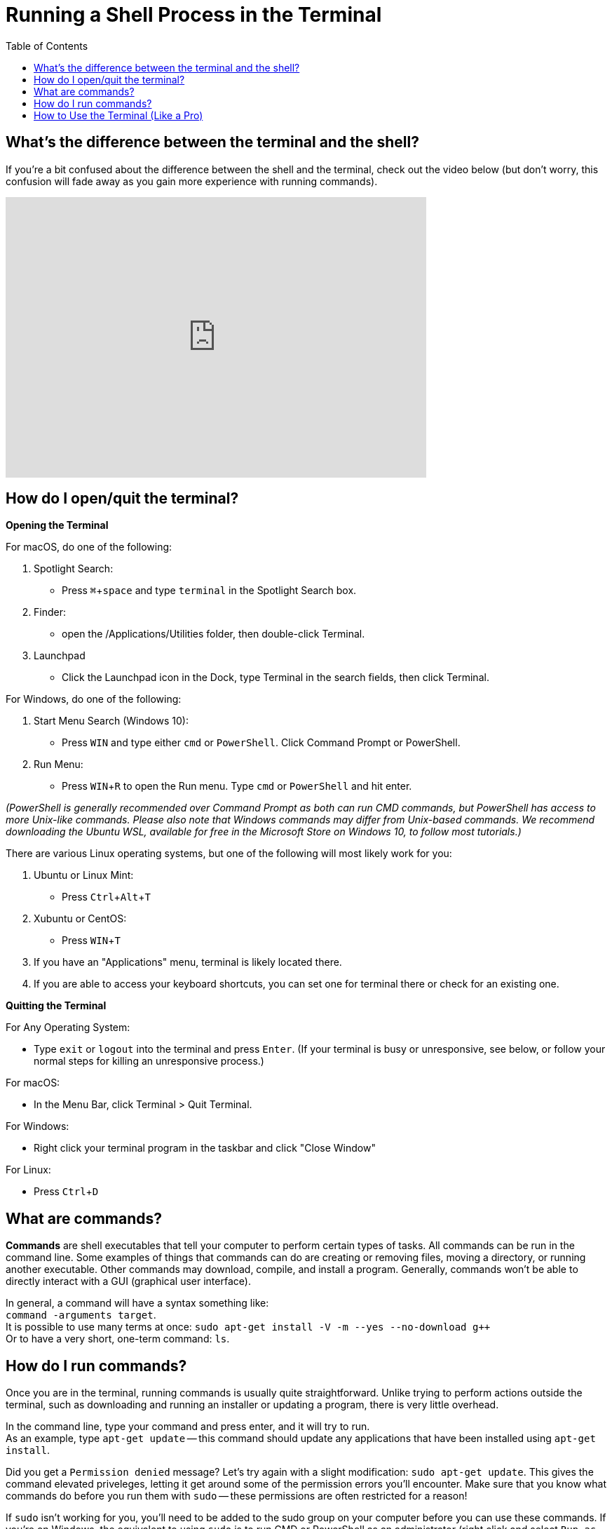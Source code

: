 :tip-caption: 💡
:note-caption: 📝
:caution-caption: ⚠️
:warning-caption: 🔥
:important-caption: ❗️

= Running a Shell Process in the Terminal
:toc: \\left
:experimental:
:commandkey: &#8984;
:optionkey: &#8997;
:shiftkey: &#x21e7;
:imagesdir: /Users/eljefe/Det-Lab-Doc/unix-tut


== What's the difference between the terminal and the shell?

If you're a bit confused about the difference between the shell and the terminal, check out the video below (but don't worry, this confusion will fade away as you gain more experience with running commands). 


video::Yt57-gg9jVg[youtube, width=600, height=400, align=center]

== How do I open/quit the terminal?

*Opening the Terminal*

For macOS, do one of the following:


. Spotlight Search:
+
* Press kbd:[ {commandkey} + space] and type `terminal` in the Spotlight Search box. 
+
. Finder:
+
* open the /Applications/Utilities folder, then double-click Terminal.
+
. Launchpad
+
* Click the Launchpad icon in the Dock, type Terminal  in the search fields, then click Terminal.


For Windows, do one of the following: +

. Start Menu Search (Windows 10):
+
* Press kbd:[WIN] and type either `cmd` or `PowerShell`. Click Command Prompt or PowerShell.

. Run Menu:
+
* Press kbd:[WIN + R] to open the Run menu. Type `cmd` or `PowerShell` and hit enter.

__(PowerShell is generally recommended over Command Prompt as both can run CMD commands, but PowerShell has access to more Unix-like commands. Please also note that Windows commands may differ from Unix-based commands. We recommend downloading the Ubuntu WSL, available for free in the Microsoft Store on Windows 10, to follow most tutorials.)__


There are various Linux operating systems, but one of the following will most likely work for you:

. Ubuntu or Linux Mint:
* Press kbd:[Ctrl + Alt + T]
+
. Xubuntu or CentOS: 
* Press kbd:[WIN + T]
+
. If you have an "Applications" menu, terminal is likely located there.
+
. If you are able to access your keyboard shortcuts, you can set one for terminal there or check for an existing one.


*Quitting the Terminal*

For Any Operating System:

* Type `exit` or `logout` into the terminal and press kbd:[Enter]. (If your terminal is busy or unresponsive, see below, or follow your normal steps for killing an unresponsive process.)

For macOS: 

* In the Menu Bar, click Terminal > Quit Terminal.

For Windows:

* Right click your terminal program in the taskbar and click "Close Window"

For Linux:

* Press kbd:[Ctrl + D]

== What are commands?

*Commands* are shell executables that tell your computer to perform certain types of tasks. All commands can be run in the command line. Some examples of things that commands can do are creating or removing files, moving a directory, or running another executable. Other commands may download, compile, and install a program. Generally, commands won't be able to directly interact with a GUI (graphical user interface).


//* syntax (commands, options, arguments) //commented because I think we covered this now

In general, a command will have a syntax something like: +
`command -arguments target`. +
It is possible to use many terms at once:
`sudo apt-get install -V -m --yes --no-download g++` +
Or to have a very short, one-term command:
`ls`.


== How do I run commands?

Once you are in the terminal, running commands is usually quite straightforward.
Unlike trying to perform actions outside the terminal, such as downloading and running an installer or updating a program, there is very little overhead.

In the command line, type your command and press enter, and it will try to run. +
As an example, type `apt-get update` -- this command should update any applications that have been installed using `apt-get install`.

Did you get a `Permission denied` message? Let's try again with a slight modification: `sudo apt-get update`. This gives the command elevated priveleges, letting it get around some of the permission errors you'll encounter. Make sure that you know what commands do before you run them with `sudo` -- these permissions are often restricted for a reason!

If `sudo` isn't working for you, you'll need to be added to the sudo group on your computer before you can use these commands.
If you're on Windows, the equivalent to using `sudo` is to run CMD or PowerShell as an administrator (right click and select `Run as Administrator`).

* command line prompt
//something like this?
Occassionally you'll be prompted for input when you run a command. Often, these are simple yes/no inputs, as you may have gotten in the example above if there were new updates to be installed.  Other commands, such as `adduser`, may require more open-ended inputs such as usernames and passwords.

== How to Use the Terminal (Like a Pro)


The following video contains key information about shell features including:

* auto-complete
* history (arrow up)
* keyboard shortcuts
* wildcards
* piping
* case sensitivity

.8 Shell Shortcuts Every User Should Know
video::C-AQAJXdoS8[youtube,width=600,height=400,align=center]
